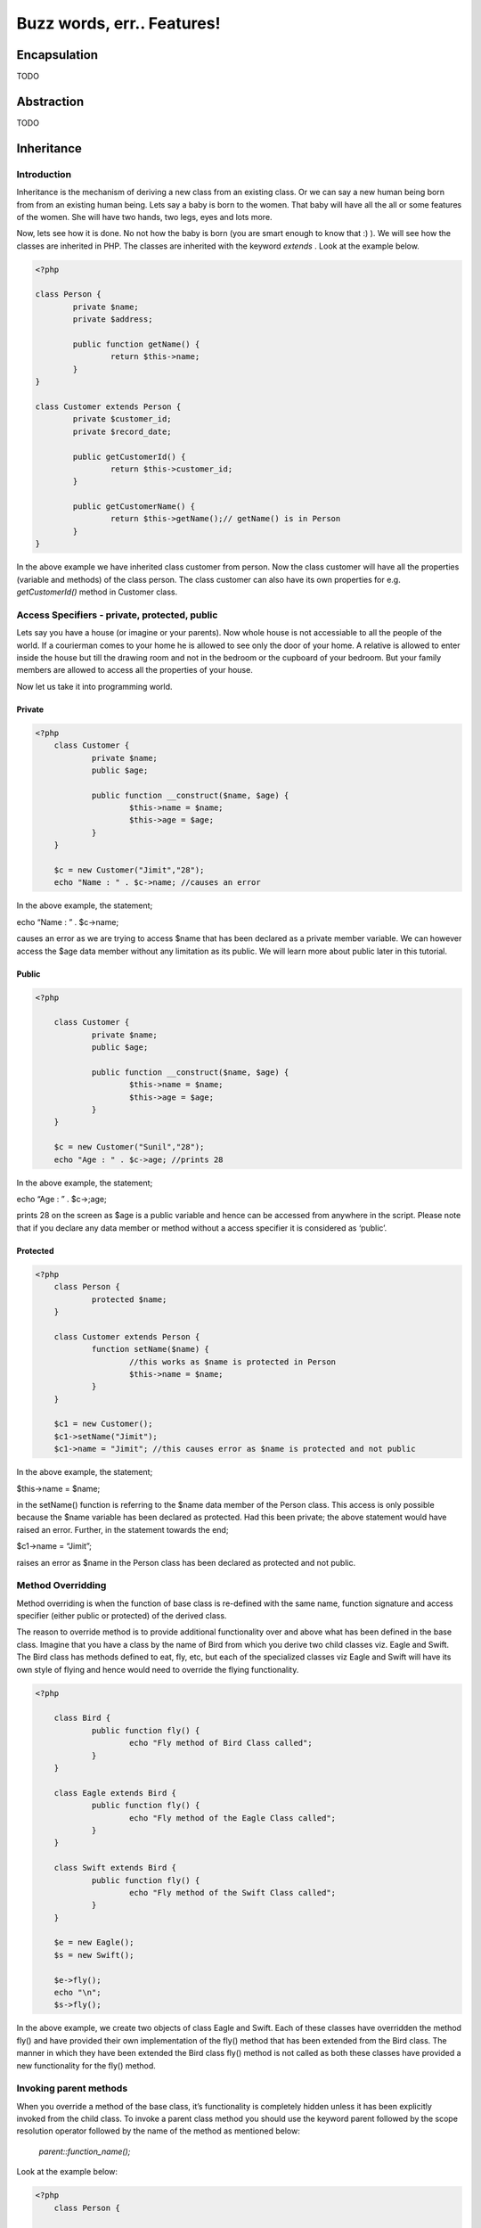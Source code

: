Buzz words, err.. Features!
===========================


Encapsulation
-------------
TODO


Abstraction
-----------
TODO


Inheritance
-----------

Introduction
^^^^^^^^^^^^^

Inheritance is the mechanism of deriving a new class from an existing class.
Or we can say a new human being born from from an existing human being.
Lets say a baby is born to the women. That baby will have all the all or some features 
of the women. She will have two hands, two legs, eyes and lots more.

Now, lets see how it is done. No not how the baby is born (you are smart enough 
to know that :) ). We will see how the classes are inherited in PHP. The classes are 
inherited with the keyword `extends` . Look at the example below.

.. sourcecode:: php

    <?php

    class Person {
	    private $name;
	    private $address;
     
	    public function getName() {
		    return $this->name;
	    }
    }
     
    class Customer extends Person {
	    private $customer_id;
	    private $record_date;
     
	    public getCustomerId() {
		    return $this->customer_id;
	    }
     
	    public getCustomerName() {
		    return $this->getName();// getName() is in Person
	    }
    }


In the above example we have inherited class customer from person. Now the class customer 
will have all the properties (variable and methods) of the class person. The class
customer can also have its own properties for e.g. `getCustomerId()` method in Customer
class.

Access Specifiers - private, protected, public
^^^^^^^^^^^^^^^^^^^^^^^^^^^^^^^^^^^^^^^^^^^^^^

Lets say you have a house (or imagine or your parents). Now whole house is not accessiable
to all the people of the world. If a courierman comes to your home he is allowed to see 
only the door of your home. A relative is allowed to enter inside the house but till the 
drawing room and not in the bedroom or the cupboard of your bedroom. But your family 
members are allowed to access all the properties of your house.

Now let us take it into programming world.

Private
********

.. sourcecode:: php

    <?php
        class Customer {
	        private $name;
	        public $age;
         
	        public function __construct($name, $age) {
		        $this->name = $name;
		        $this->age = $age;
	        }
        }
         
        $c = new Customer("Jimit","28");
        echo "Name : " . $c->name; //causes an error 
       
        
In the above example, the statement;

echo “Name : ” . $c->name;

causes an error as we are trying to access $name that has been declared as a private 
member variable. We can however access the $age data member without any limitation as its 
public. We will learn more about public later in this tutorial.            

Public
*******

.. sourcecode:: php

    <?php
    
        class Customer {
	        private $name;
	        public $age;
         
	        public function __construct($name, $age) {
		        $this->name = $name;
		        $this->age = $age;
	        }
        }
         
        $c = new Customer("Sunil","28");
        echo "Age : " . $c->age; //prints 28

In the above example, the statement;

echo “Age : ” . $c->;age;

prints 28 on the screen as $age is a public variable and hence can be accessed from 
anywhere in the script. Please note that if you declare any data member or method 
without a access specifier it is considered as ‘public’. 

Protected
**********

.. sourcecode:: php

    <?php
        class Person {
	        protected $name;
        }
         
        class Customer extends Person {
	        function setName($name) {
		        //this works as $name is protected in Person
		        $this->name = $name;
	        }
        }
         
        $c1 = new Customer();
        $c1->setName("Jimit");
        $c1->name = "Jimit"; //this causes error as $name is protected and not public
    
In the above example, the statement;

$this->name = $name;

in the setName() function is referring to the $name data member of the Person class. 
This access is only possible because the $name variable has been declared as protected. 
Had this been private; the above statement would have raised an error. Further, in the 
statement towards the end;

$c1->name = “Jimit”;

raises an error as $name in the Person class has been declared as protected and not public.   


Method Overridding
^^^^^^^^^^^^^^^^^^^
Method overriding is when the function of base class is re-defined with the same name, 
function signature and access specifier (either public or protected) of the derived class.

The reason to override method is to provide additional functionality over and above what 
has been defined in the base class. Imagine that you have a class by the name of Bird 
from which you derive two child classes viz. Eagle and Swift. The Bird class has methods 
defined to eat, fly, etc, but each of the specialized classes viz Eagle and Swift will 
have its own style of flying and hence would need to override the flying functionality.

.. sourcecode:: php

    <?php

        class Bird {
	        public function fly() {
		        echo "Fly method of Bird Class called";
	        }
        }
         
        class Eagle extends Bird {
	        public function fly() {
		        echo "Fly method of the Eagle Class called";
	        }
        }
         
        class Swift extends Bird {
	        public function fly() {
		        echo "Fly method of the Swift Class called";
	        }
        }
         
        $e = new Eagle();
        $s = new Swift();
         
        $e->fly();
        echo "\n";
        $s->fly();


In the above example, we create two objects of class Eagle and Swift. 
Each of these classes have overridden the method fly() and have provided their own 
implementation of the fly() method that has been extended from the Bird class. The 
manner in which they have been extended the Bird class fly() method is not called as 
both these classes have provided a new functionality for the fly() method.


Invoking parent methods
^^^^^^^^^^^^^^^^^^^^^^^
When you override a method of the base class, it’s functionality is completely hidden 
unless it has been explicitly invoked from the child class. To invoke a parent class 
method you should use the keyword parent followed by the scope resolution operator 
followed by the name of the method as mentioned below: 

    `parent::function_name();`
    
Look at the example below:    

.. sourcecode:: php

    <?php    
        class Person {
            
            public function calculateData() {
                echo "Data calculated in Person Class \n";
            }
        
	        public function showData() {
		        echo "This is Person's showData()\n";
	        }
        }
         
        class Customer extends Person{

            public function calculateData() {
                echo "Data calculated in Customer Class \n";
            }
        
	        public function showData() {
		        parent::showData();
		        echo "This is Customer's showData()\n";
	        }
        }
         
        $c = new Customer();
        $c->showData();
        $c->calculateData();
    
In the above example, look at the way in which the showData() function in the Customer 
child class is invoking the the Person parent class’s showData() function. When the 
program executes the showData() method if the Customer class is called which inturn calls 
the showData() function of the parent class. After the parent class’s showData() function 
complets its execution the remaining code in showData() function of the Customer class is 
executed.
    
Polymorphism
------------
TODO


